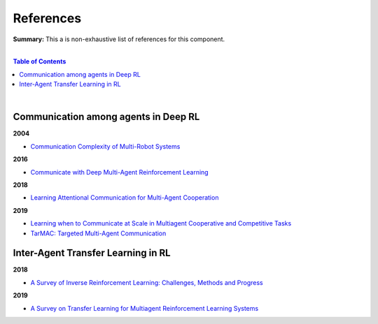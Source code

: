 .. |br| raw:: html

  <br/>
  
References
==========

**Summary:** This a is non-exhaustive list of references for this component.

|

.. contents:: **Table of Contents**

|

Communication among agents in Deep RL
-------------------------------------

**2004**

- `Communication Complexity of Multi-Robot Systems <http://www.cds.caltech.edu/~murray/projects/darpa98-sec/kla02-wafr.pdf>`_

**2016**

- `Communicate with Deep Multi-Agent Reinforcement Learning <https://arxiv.org/pdf/1605.06676.pdf>`_

**2018**

- `Learning Attentional Communication for Multi-Agent Cooperation <https://arxiv.org/pdf/1805.07733.pdf>`_

**2019**

- `Learning when to Communicate at Scale in Multiagent Cooperative and Competitive Tasks <https://arxiv.org/pdf/1812.09755.pdf>`_
- `TarMAC: Targeted Multi-Agent Communication <https://arxiv.org/pdf/1810.11187.pdf>`_

Inter-Agent Transfer Learning in RL
-----------------------------------

**2018**

- `A Survey of Inverse Reinforcement Learning: Challenges, Methods and Progress <https://arxiv.org/pdf/1806.06877.pdf>`_

**2019**

- `A Survey on Transfer Learning for Multiagent Reinforcement Learning Systems <https://jair.org/index.php/jair/article/view/11396>`_
